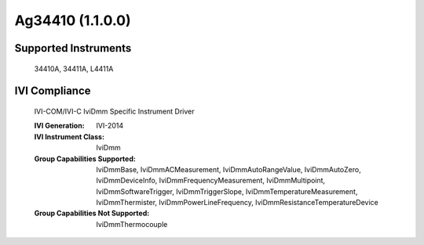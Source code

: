 Ag34410 (1.1.0.0)
+++++++++++++++++


Supported Instruments
---------------------

    34410A,
    34411A,
    L4411A

IVI Compliance
--------------

    IVI-COM/IVI-C IviDmm Specific Instrument Driver

    :IVI Generation: IVI-2014
    :IVI Instrument Class: IviDmm
    :Group Capabilities Supported: IviDmmBase, IviDmmACMeasurement, IviDmmAutoRangeValue, IviDmmAutoZero, IviDmmDeviceInfo,
                                   IviDmmFrequencyMeasurement, IviDmmMultipoint, IviDmmSoftwareTrigger, IviDmmTriggerSlope,
                                   IviDmmTemperatureMeasurement, IviDmmThermister, IviDmmPowerLineFrequency, IviDmmResistanceTemperatureDevice
    :Group Capabilities Not Supported:  IviDmmThermocouple
